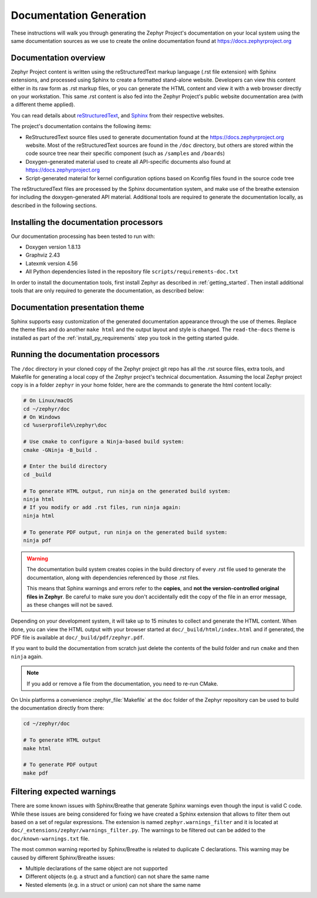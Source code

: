 .. _zephyr_doc:

Documentation Generation
########################

These instructions will walk you through generating the Zephyr Project's
documentation on your local system using the same documentation sources
as we use to create the online documentation found at
https://docs.zephyrproject.org

.. _documentation-overview:

Documentation overview
**********************

Zephyr Project content is written using the reStructuredText markup
language (.rst file extension) with Sphinx extensions, and processed
using Sphinx to create a formatted stand-alone website. Developers can
view this content either in its raw form as .rst markup files, or you
can generate the HTML content and view it with a web browser directly on
your workstation. This same .rst content is also fed into the Zephyr
Project's public website documentation area (with a different theme
applied).

You can read details about `reStructuredText`_, and `Sphinx`_ from
their respective websites.

The project's documentation contains the following items:

* ReStructuredText source files used to generate documentation found at the
  https://docs.zephyrproject.org website. Most of the reStructuredText sources
  are found in the ``/doc`` directory, but others are stored within the
  code source tree near their specific component (such as ``/samples`` and
  ``/boards``)

* Doxygen-generated material used to create all API-specific documents
  also found at https://docs.zephyrproject.org

* Script-generated material for kernel configuration options based on Kconfig
  files found in the source code tree

.. graphviz::
   :caption: Schematic of the documentation build process

   digraph {
      rankdir=LR

      images [shape="rectangle" label=".png, .jpg\nimages"]
      rst [shape="rectangle" label="restructuredText\nfiles"]
      conf [shape="rectangle" label="conf.py\nconfiguration"]
      rtd [shape="rectangle" label="read-the-docs\ntheme"]
      header [shape="rectangle" label="c header\ncomments"]
      xml [shape="rectangle" label="XML"]
      html [shape="rectangle" label="HTML\nweb site"]
      sphinx[shape="ellipse" label="sphinx +\nbreathe,\ndocutils"]
      images -> sphinx
      rst -> sphinx
      conf -> sphinx
      header -> doxygen
      doxygen -> xml
      xml-> sphinx
      rtd -> sphinx
      sphinx -> html
   }


The reStructuredText files are processed by the Sphinx documentation system,
and make use of the breathe extension for including the doxygen-generated API
material.  Additional tools are required to generate the
documentation locally, as described in the following sections.

.. _documentation-processors:

Installing the documentation processors
***************************************

Our documentation processing has been tested to run with:

* Doxygen version 1.8.13
* Graphviz 2.43
* Latexmk version 4.56
* All Python dependencies listed in the repository file
  ``scripts/requirements-doc.txt``

In order to install the documentation tools, first install Zephyr as
described in :ref:`getting_started`. Then install additional tools
that are only required to generate the documentation,
as described below:

.. doc_processors_installation_start

.. tabs::

   .. group-tab:: Linux

      On Ubuntu Linux:

      .. code-block:: console

         sudo apt-get install --no-install-recommends doxygen graphviz librsvg2-bin \
         texlive-latex-base texlive-latex-extra latexmk texlive-fonts-recommended

      On Fedora Linux:

      .. code-block:: console

         sudo dnf install doxygen graphviz texlive-latex latexmk \
         texlive-collection-fontsrecommended librsvg2-tools

      On Clear Linux:

      .. code-block:: console

         sudo swupd bundle-add texlive graphviz

      On Arch Linux:

      .. code-block:: console

         sudo pacman -S graphviz doxygen librsvg texlive-core texlive-bin

   .. group-tab:: macOS

      Use ``brew`` and ``tlmgr`` to install the tools:

      .. code-block:: console

         brew install doxygen graphviz mactex librsvg
         tlmgr install latexmk
         tlmgr install collection-fontsrecommended

   .. group-tab:: Windows

      Open a ``cmd.exe`` window as **Administrator** and run the following command:

      .. code-block:: console

         choco install doxygen.install graphviz strawberryperl miktex rsvg-convert

      .. note::
         On Windows, the Sphinx executable ``sphinx-build.exe`` is placed in
         the ``Scripts`` folder of your Python installation path.
         Dependending on how you have installed Python, you might need to
         add this folder to your ``PATH`` environment variable. Follow
         the instructions in `Windows Python Path`_ to add those if needed.

.. doc_processors_installation_end

Documentation presentation theme
********************************

Sphinx supports easy customization of the generated documentation
appearance through the use of themes. Replace the theme files and do
another ``make html`` and the output layout and style is changed.
The ``read-the-docs`` theme is installed as part of the
:ref:`install_py_requirements` step you took in the getting started
guide.

Running the documentation processors
************************************

The ``/doc`` directory in your cloned copy of the Zephyr project git
repo has all the .rst source files, extra tools, and Makefile for
generating a local copy of the Zephyr project's technical documentation.
Assuming the local Zephyr project copy is in a folder ``zephyr`` in your home
folder, here are the commands to generate the html content locally:

.. code-block:: console

   # On Linux/macOS
   cd ~/zephyr/doc
   # On Windows
   cd %userprofile%\zephyr\doc

   # Use cmake to configure a Ninja-based build system:
   cmake -GNinja -B_build .

   # Enter the build directory
   cd _build

   # To generate HTML output, run ninja on the generated build system:
   ninja html
   # If you modify or add .rst files, run ninja again:
   ninja html

   # To generate PDF output, run ninja on the generated build system:
   ninja pdf

.. warning::

   The documentation build system creates copies in the build
   directory of every .rst file used to generate the documentation,
   along with dependencies referenced by those .rst files.

   This means that Sphinx warnings and errors refer to the **copies**,
   and **not the version-controlled original files in Zephyr**. Be
   careful to make sure you don't accidentally edit the copy of the
   file in an error message, as these changes will not be saved.

Depending on your development system, it will take up to 15 minutes to
collect and generate the HTML content.  When done, you can view the HTML
output with your browser started at ``doc/_build/html/index.html`` and
if generated, the PDF file is available at ``doc/_build/pdf/zephyr.pdf``.

If you want to build the documentation from scratch just delete the contents
of the build folder and run ``cmake`` and then ``ninja`` again.

.. note::

   If you add or remove a file from the documentation, you need to re-run CMake.

On Unix platforms a convenience :zephyr_file:`Makefile` at the ``doc`` folder
of the Zephyr repository can be used to build the documentation directly from
there:

.. code-block:: console

   cd ~/zephyr/doc

   # To generate HTML output
   make html

   # To generate PDF output
   make pdf

Filtering expected warnings
***************************

There are some known issues with Sphinx/Breathe that generate Sphinx warnings
even though the input is valid C code. While these issues are being considered
for fixing we have created a Sphinx extension that allows to filter them out
based on a set of regular expressions. The extension is named
``zephyr.warnings_filter`` and it is located at
``doc/_extensions/zephyr/warnings_filter.py``. The warnings to be filtered out
can be added to the ``doc/known-warnings.txt`` file.

The most common warning reported by Sphinx/Breathe is related to duplicate C
declarations. This warning may be caused by different Sphinx/Breathe issues:

- Multiple declarations of the same object are not supported
- Different objects (e.g. a struct and a function) can not share the same name
- Nested elements (e.g. in a struct or union) can not share the same name

.. _reStructuredText: http://sphinx-doc.org/rest.html
.. _Sphinx: http://sphinx-doc.org/
.. _Windows Python Path: https://docs.python.org/3/using/windows.html#finding-the-python-executable
